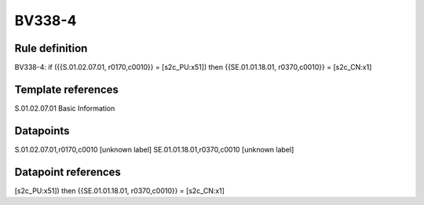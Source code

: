 =======
BV338-4
=======

Rule definition
---------------

BV338-4: if ({{S.01.02.07.01, r0170,c0010}} = [s2c_PU:x51]) then {{SE.01.01.18.01, r0370,c0010}} = [s2c_CN:x1]


Template references
-------------------

S.01.02.07.01 Basic Information


Datapoints
----------

S.01.02.07.01,r0170,c0010 [unknown label]
SE.01.01.18.01,r0370,c0010 [unknown label]


Datapoint references
--------------------

[s2c_PU:x51]) then {{SE.01.01.18.01, r0370,c0010}} = [s2c_CN:x1]